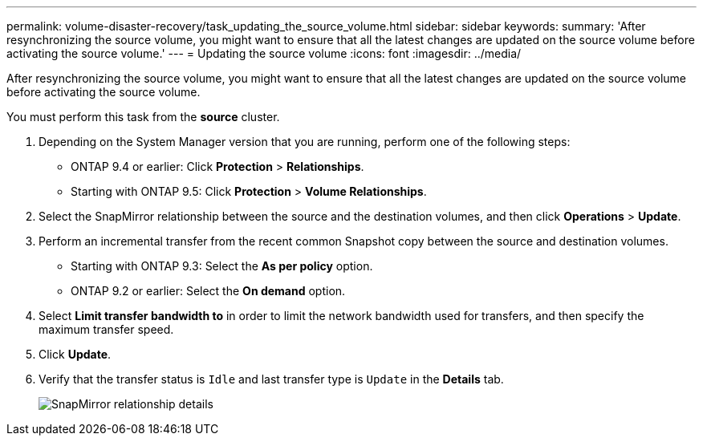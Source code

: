 ---
permalink: volume-disaster-recovery/task_updating_the_source_volume.html
sidebar: sidebar
keywords: 
summary: 'After resynchronizing the source volume, you might want to ensure that all the latest changes are updated on the source volume before activating the source volume.'
---
= Updating the source volume
:icons: font
:imagesdir: ../media/

[.lead]
After resynchronizing the source volume, you might want to ensure that all the latest changes are updated on the source volume before activating the source volume.

You must perform this task from the *source* cluster.

. Depending on the System Manager version that you are running, perform one of the following steps:
 ** ONTAP 9.4 or earlier: Click *Protection* > *Relationships*.
 ** Starting with ONTAP 9.5: Click *Protection* > *Volume Relationships*.
. Select the SnapMirror relationship between the source and the destination volumes, and then click *Operations* > *Update*.
. Perform an incremental transfer from the recent common Snapshot copy between the source and destination volumes.
 ** Starting with ONTAP 9.3: Select the *As per policy* option.
 ** ONTAP 9.2 or earlier: Select the *On demand* option.
. Select *Limit transfer bandwidth to* in order to limit the network bandwidth used for transfers, and then specify the maximum transfer speed.
. Click *Update*.
. Verify that the transfer status is `Idle` and last transfer type is `Update` in the *Details* tab.
+
image::../media/snapmirror_update_verify.gif[SnapMirror relationship details]
